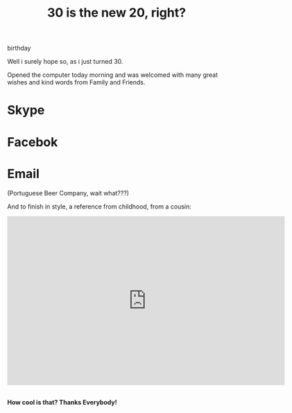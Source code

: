 #+TITLE: 30 is the new 20, right?
#+HTML: <category> birthday </category>
#+OPTIONS: timestamp:nil

Well i surely hope so, as i just turned 30. 

Opened the computer today morning and was welcomed with many great wishes and kind words from Family and Friends.

[[http://al3xandr3.github.com/img/bday-saxeo.png]]

* Skype 
[[http://al3xandr3.github.com/img/bday-skype.png]]

* Facebok
[[http://al3xandr3.github.com/img/bday-fb.png]]

* Email
[[http://al3xandr3.github.com/img/bday-superbock.png]]
(Portuguese Beer Company, wait what???) 

And to finish in style, a reference from childhood, from a cousin:

#+BEGIN_HTML
<iframe title="YouTube video player" width="640" height="390" src="http://www.youtube.com/embed/B7UmUX68KtE" frameborder="0" allowfullscreen></iframe>
<br>
<br>
#+END_HTML

*How cool is that? Thanks Everybody!*
